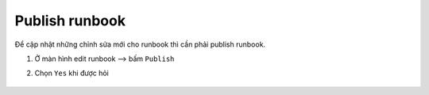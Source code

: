 .. _publish-runbook:

Publish runbook
===============

Để cập nhật những chỉnh sửa mới cho runbook thì cần phải publish runbook.

1. Ở màn hình edit runbook --> bấm ``Publish``
#. Chọn ``Yes`` khi được hỏi

   .. figure:: /_static/images/technology/microsoft-azure/automation/publish_runbook_01.png
      :alt: Publish runbook